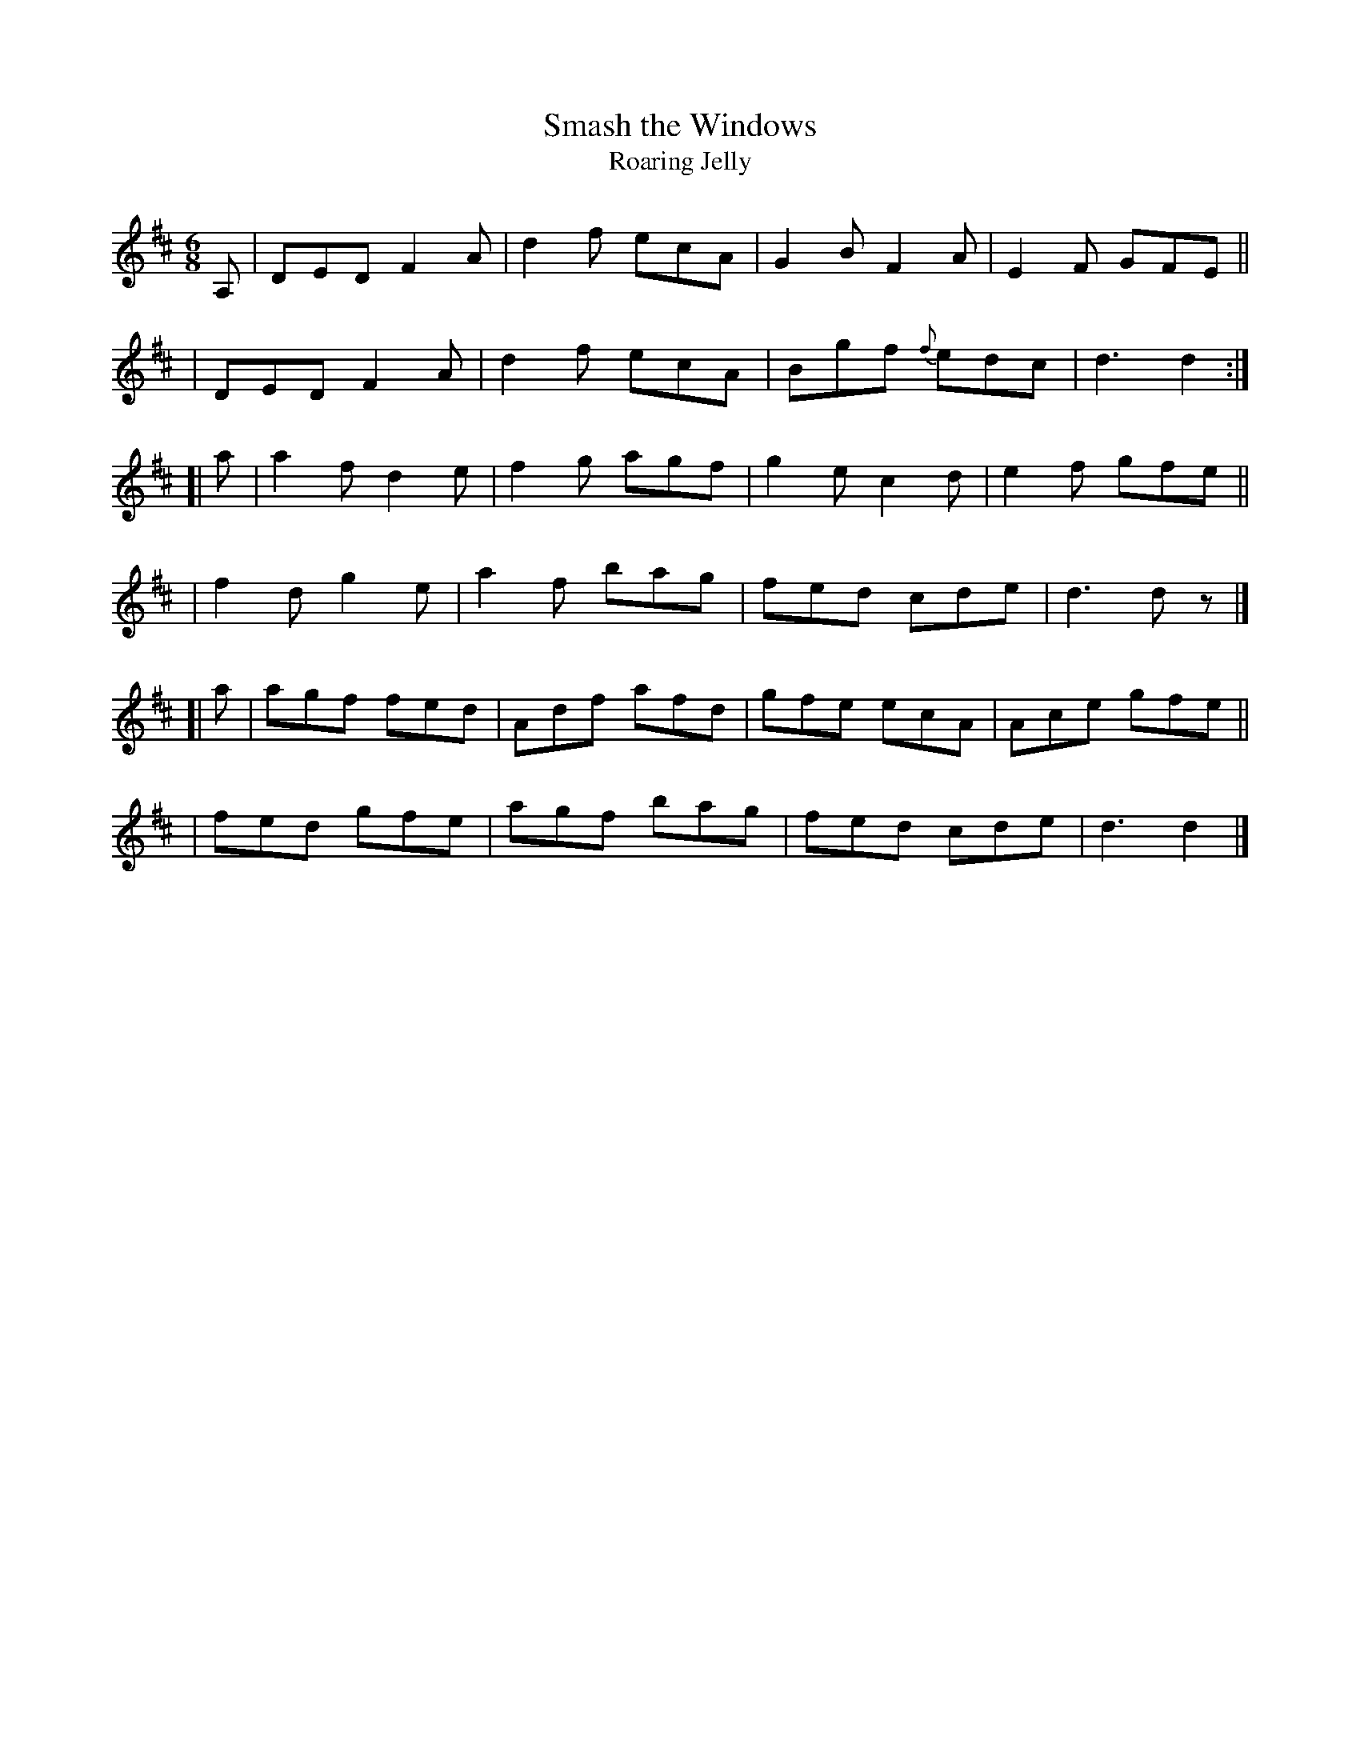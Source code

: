 X: 386
T: Smash the Windows
T: Roaring Jelly
B: Francis O'Neill: "The Dance Music of Ireland" (1907) #386
R: single jig
%S: s:3 b:24(8+8+8)
%S: s:4 b:24(4+4+4+4+4+4)
Z: Frank Nordberg - http://www.musicaviva.com
F: http://www.musicaviva.com/abc/tunes/ireland/oneill-1001/0386/oneill-1001-0386-1.abc
M: 6/8
L: 1/8
K: D
  A, \
| DED F2A | d2f ecA | G2B F2A | E2F GFE ||
| DED F2A | d2f ecA | Bgf {f}edc | d3 d2 :|
[| a \
| a2f d2e | f2g agf | g2e c2d | e2f gfe ||
| f2d g2e | a2f bag | fed cde | d3 dz |]
[| a \
| agf fed | Adf afd | gfe ecA | Ace gfe ||
| fed gfe | agf bag | fed cde | d3 d2 |]
